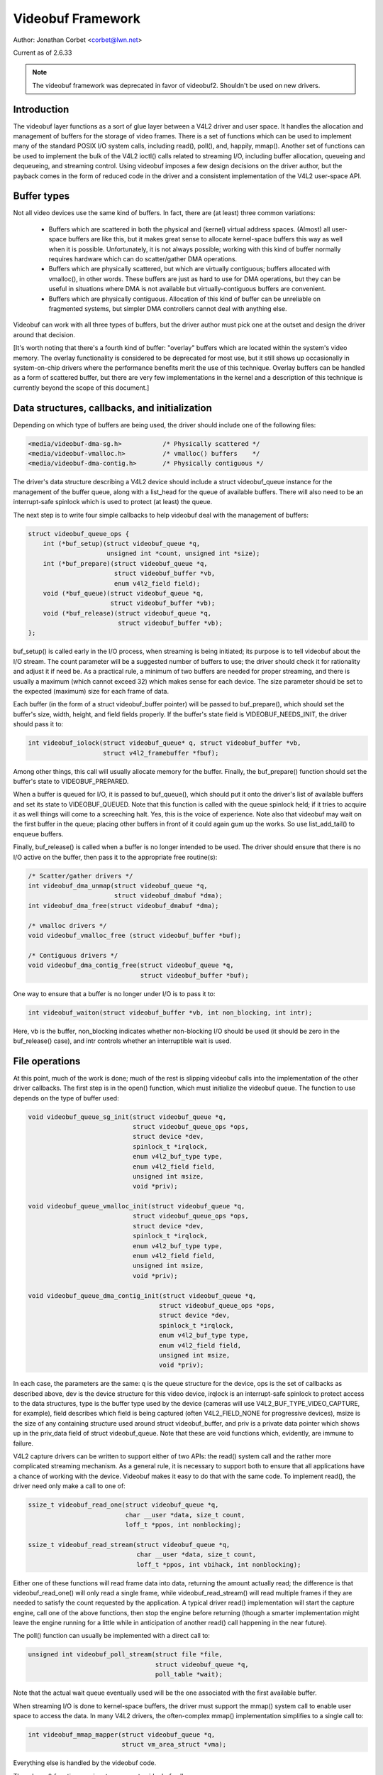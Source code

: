 .. _vb_framework:

Videobuf Framework
==================

Author: Jonathan Corbet <corbet@lwn.net>

Current as of 2.6.33

.. note::

   The videobuf framework was deprecated in favor of videobuf2. Shouldn't
   be used on new drivers.

Introduction
------------

The videobuf layer functions as a sort of glue layer between a V4L2 driver
and user space.  It handles the allocation and management of buffers for
the storage of video frames.  There is a set of functions which can be used
to implement many of the standard POSIX I/O system calls, including read(),
poll(), and, happily, mmap().  Another set of functions can be used to
implement the bulk of the V4L2 ioctl() calls related to streaming I/O,
including buffer allocation, queueing and dequeueing, and streaming
control.  Using videobuf imposes a few design decisions on the driver
author, but the payback comes in the form of reduced code in the driver and
a consistent implementation of the V4L2 user-space API.

Buffer types
------------

Not all video devices use the same kind of buffers.  In fact, there are (at
least) three common variations:

 - Buffers which are scattered in both the physical and (kernel) virtual
   address spaces.  (Almost) all user-space buffers are like this, but it
   makes great sense to allocate kernel-space buffers this way as well when
   it is possible.  Unfortunately, it is not always possible; working with
   this kind of buffer normally requires hardware which can do
   scatter/gather DMA operations.

 - Buffers which are physically scattered, but which are virtually
   contiguous; buffers allocated with vmalloc(), in other words.  These
   buffers are just as hard to use for DMA operations, but they can be
   useful in situations where DMA is not available but virtually-contiguous
   buffers are convenient.

 - Buffers which are physically contiguous.  Allocation of this kind of
   buffer can be unreliable on fragmented systems, but simpler DMA
   controllers cannot deal with anything else.

Videobuf can work with all three types of buffers, but the driver author
must pick one at the outset and design the driver around that decision.

[It's worth noting that there's a fourth kind of buffer: "overlay" buffers
which are located within the system's video memory.  The overlay
functionality is considered to be deprecated for most use, but it still
shows up occasionally in system-on-chip drivers where the performance
benefits merit the use of this technique.  Overlay buffers can be handled
as a form of scattered buffer, but there are very few implementations in
the kernel and a description of this technique is currently beyond the
scope of this document.]

Data structures, callbacks, and initialization
----------------------------------------------

Depending on which type of buffers are being used, the driver should
include one of the following files:

.. code-block:: none

    <media/videobuf-dma-sg.h>		/* Physically scattered */
    <media/videobuf-vmalloc.h>		/* vmalloc() buffers	*/
    <media/videobuf-dma-contig.h>	/* Physically contiguous */

The driver's data structure describing a V4L2 device should include a
struct videobuf_queue instance for the management of the buffer queue,
along with a list_head for the queue of available buffers.  There will also
need to be an interrupt-safe spinlock which is used to protect (at least)
the queue.

The next step is to write four simple callbacks to help videobuf deal with
the management of buffers:

.. code-block:: none

    struct videobuf_queue_ops {
	int (*buf_setup)(struct videobuf_queue *q,
			 unsigned int *count, unsigned int *size);
	int (*buf_prepare)(struct videobuf_queue *q,
			   struct videobuf_buffer *vb,
			   enum v4l2_field field);
	void (*buf_queue)(struct videobuf_queue *q,
			  struct videobuf_buffer *vb);
	void (*buf_release)(struct videobuf_queue *q,
			    struct videobuf_buffer *vb);
    };

buf_setup() is called early in the I/O process, when streaming is being
initiated; its purpose is to tell videobuf about the I/O stream.  The count
parameter will be a suggested number of buffers to use; the driver should
check it for rationality and adjust it if need be.  As a practical rule, a
minimum of two buffers are needed for proper streaming, and there is
usually a maximum (which cannot exceed 32) which makes sense for each
device.  The size parameter should be set to the expected (maximum) size
for each frame of data.

Each buffer (in the form of a struct videobuf_buffer pointer) will be
passed to buf_prepare(), which should set the buffer's size, width, height,
and field fields properly.  If the buffer's state field is
VIDEOBUF_NEEDS_INIT, the driver should pass it to:

.. code-block:: none

    int videobuf_iolock(struct videobuf_queue* q, struct videobuf_buffer *vb,
			struct v4l2_framebuffer *fbuf);

Among other things, this call will usually allocate memory for the buffer.
Finally, the buf_prepare() function should set the buffer's state to
VIDEOBUF_PREPARED.

When a buffer is queued for I/O, it is passed to buf_queue(), which should
put it onto the driver's list of available buffers and set its state to
VIDEOBUF_QUEUED.  Note that this function is called with the queue spinlock
held; if it tries to acquire it as well things will come to a screeching
halt.  Yes, this is the voice of experience.  Note also that videobuf may
wait on the first buffer in the queue; placing other buffers in front of it
could again gum up the works.  So use list_add_tail() to enqueue buffers.

Finally, buf_release() is called when a buffer is no longer intended to be
used.  The driver should ensure that there is no I/O active on the buffer,
then pass it to the appropriate free routine(s):

.. code-block:: none

    /* Scatter/gather drivers */
    int videobuf_dma_unmap(struct videobuf_queue *q,
			   struct videobuf_dmabuf *dma);
    int videobuf_dma_free(struct videobuf_dmabuf *dma);

    /* vmalloc drivers */
    void videobuf_vmalloc_free (struct videobuf_buffer *buf);

    /* Contiguous drivers */
    void videobuf_dma_contig_free(struct videobuf_queue *q,
				  struct videobuf_buffer *buf);

One way to ensure that a buffer is no longer under I/O is to pass it to:

.. code-block:: none

    int videobuf_waiton(struct videobuf_buffer *vb, int non_blocking, int intr);

Here, vb is the buffer, non_blocking indicates whether non-blocking I/O
should be used (it should be zero in the buf_release() case), and intr
controls whether an interruptible wait is used.

File operations
---------------

At this point, much of the work is done; much of the rest is slipping
videobuf calls into the implementation of the other driver callbacks.  The
first step is in the open() function, which must initialize the
videobuf queue.  The function to use depends on the type of buffer used:

.. code-block:: none

    void videobuf_queue_sg_init(struct videobuf_queue *q,
				struct videobuf_queue_ops *ops,
				struct device *dev,
				spinlock_t *irqlock,
				enum v4l2_buf_type type,
				enum v4l2_field field,
				unsigned int msize,
				void *priv);

    void videobuf_queue_vmalloc_init(struct videobuf_queue *q,
				struct videobuf_queue_ops *ops,
				struct device *dev,
				spinlock_t *irqlock,
				enum v4l2_buf_type type,
				enum v4l2_field field,
				unsigned int msize,
				void *priv);

    void videobuf_queue_dma_contig_init(struct videobuf_queue *q,
				       struct videobuf_queue_ops *ops,
				       struct device *dev,
				       spinlock_t *irqlock,
				       enum v4l2_buf_type type,
				       enum v4l2_field field,
				       unsigned int msize,
				       void *priv);

In each case, the parameters are the same: q is the queue structure for the
device, ops is the set of callbacks as described above, dev is the device
structure for this video device, irqlock is an interrupt-safe spinlock to
protect access to the data structures, type is the buffer type used by the
device (cameras will use V4L2_BUF_TYPE_VIDEO_CAPTURE, for example), field
describes which field is being captured (often V4L2_FIELD_NONE for
progressive devices), msize is the size of any containing structure used
around struct videobuf_buffer, and priv is a private data pointer which
shows up in the priv_data field of struct videobuf_queue.  Note that these
are void functions which, evidently, are immune to failure.

V4L2 capture drivers can be written to support either of two APIs: the
read() system call and the rather more complicated streaming mechanism.  As
a general rule, it is necessary to support both to ensure that all
applications have a chance of working with the device.  Videobuf makes it
easy to do that with the same code.  To implement read(), the driver need
only make a call to one of:

.. code-block:: none

    ssize_t videobuf_read_one(struct videobuf_queue *q,
			      char __user *data, size_t count,
			      loff_t *ppos, int nonblocking);

    ssize_t videobuf_read_stream(struct videobuf_queue *q,
				 char __user *data, size_t count,
				 loff_t *ppos, int vbihack, int nonblocking);

Either one of these functions will read frame data into data, returning the
amount actually read; the difference is that videobuf_read_one() will only
read a single frame, while videobuf_read_stream() will read multiple frames
if they are needed to satisfy the count requested by the application.  A
typical driver read() implementation will start the capture engine, call
one of the above functions, then stop the engine before returning (though a
smarter implementation might leave the engine running for a little while in
anticipation of another read() call happening in the near future).

The poll() function can usually be implemented with a direct call to:

.. code-block:: none

    unsigned int videobuf_poll_stream(struct file *file,
				      struct videobuf_queue *q,
				      poll_table *wait);

Note that the actual wait queue eventually used will be the one associated
with the first available buffer.

When streaming I/O is done to kernel-space buffers, the driver must support
the mmap() system call to enable user space to access the data.  In many
V4L2 drivers, the often-complex mmap() implementation simplifies to a
single call to:

.. code-block:: none

    int videobuf_mmap_mapper(struct videobuf_queue *q,
			     struct vm_area_struct *vma);

Everything else is handled by the videobuf code.

The release() function requires two separate videobuf calls:

.. code-block:: none

    void videobuf_stop(struct videobuf_queue *q);
    int videobuf_mmap_free(struct videobuf_queue *q);

The call to videobuf_stop() terminates any I/O in progress - though it is
still up to the driver to stop the capture engine.  The call to
videobuf_mmap_free() will ensure that all buffers have been unmapped; if
so, they will all be passed to the buf_release() callback.  If buffers
remain mapped, videobuf_mmap_free() returns an error code instead.  The
purpose is clearly to cause the closing of the file descriptor to fail if
buffers are still mapped, but every driver in the 2.6.32 kernel cheerfully
ignores its return value.

ioctl() operations
------------------

The V4L2 API includes a very long list of driver callbacks to respond to
the many ioctl() commands made available to user space.  A number of these
- those associated with streaming I/O - turn almost directly into videobuf
calls.  The relevant helper functions are:

.. code-block:: none

    int videobuf_reqbufs(struct videobuf_queue *q,
			 struct v4l2_requestbuffers *req);
    int videobuf_querybuf(struct videobuf_queue *q, struct v4l2_buffer *b);
    int videobuf_qbuf(struct videobuf_queue *q, struct v4l2_buffer *b);
    int videobuf_dqbuf(struct videobuf_queue *q, struct v4l2_buffer *b,
		       int nonblocking);
    int videobuf_streamon(struct videobuf_queue *q);
    int videobuf_streamoff(struct videobuf_queue *q);

So, for example, a VIDIOC_REQBUFS call turns into a call to the driver's
vidioc_reqbufs() callback which, in turn, usually only needs to locate the
proper struct videobuf_queue pointer and pass it to videobuf_reqbufs().
These support functions can replace a great deal of buffer management
boilerplate in a lot of V4L2 drivers.

The vidioc_streamon() and vidioc_streamoff() functions will be a bit more
complex, of course, since they will also need to deal with starting and
stopping the capture engine.

Buffer allocation
-----------------

Thus far, we have talked about buffers, but have not looked at how they are
allocated.  The scatter/gather case is the most complex on this front.  For
allocation, the driver can leave buffer allocation entirely up to the
videobuf layer; in this case, buffers will be allocated as anonymous
user-space pages and will be very scattered indeed.  If the application is
using user-space buffers, no allocation is needed; the videobuf layer will
take care of calling get_user_pages() and filling in the scatterlist array.

If the driver needs to do its own memory allocation, it should be done in
the vidioc_reqbufs() function, *after* calling videobuf_reqbufs().  The
first step is a call to:

.. code-block:: none

    struct videobuf_dmabuf *videobuf_to_dma(struct videobuf_buffer *buf);

The returned videobuf_dmabuf structure (defined in
<media/videobuf-dma-sg.h>) includes a couple of relevant fields:

.. code-block:: none

    struct scatterlist  *sglist;
    int                 sglen;

The driver must allocate an appropriately-sized scatterlist array and
populate it with pointers to the pieces of the allocated buffer; sglen
should be set to the length of the array.

Drivers using the vmalloc() method need not (and cannot) concern themselves
with buffer allocation at all; videobuf will handle those details.  The
same is normally true of contiguous-DMA drivers as well; videobuf will
allocate the buffers (with dma_alloc_coherent()) when it sees fit.  That
means that these drivers may be trying to do high-order allocations at any
time, an operation which is not always guaranteed to work.  Some drivers
play tricks by allocating DMA space at system boot time; videobuf does not
currently play well with those drivers.

As of 2.6.31, contiguous-DMA drivers can work with a user-supplied buffer,
as long as that buffer is physically contiguous.  Normal user-space
allocations will not meet that criterion, but buffers obtained from other
kernel drivers, or those contained within huge pages, will work with these
drivers.

Filling the buffers
-------------------

The final part of a videobuf implementation has no direct callback - it's
the portion of the code which actually puts frame data into the buffers,
usually in response to interrupts from the device.  For all types of
drivers, this process works approximately as follows:

 - Obtain the next available buffer and make sure that somebody is actually
   waiting for it.

 - Get a pointer to the memory and put video data there.

 - Mark the buffer as done and wake up the process waiting for it.

Step (1) above is done by looking at the driver-managed list_head structure
- the one which is filled in the buf_queue() callback.  Because starting
the engine and enqueueing buffers are done in separate steps, it's possible
for the engine to be running without any buffers available - in the
vmalloc() case especially.  So the driver should be prepared for the list
to be empty.  It is equally possible that nobody is yet interested in the
buffer; the driver should not remove it from the list or fill it until a
process is waiting on it.  That test can be done by examining the buffer's
done field (a wait_queue_head_t structure) with waitqueue_active().

A buffer's state should be set to VIDEOBUF_ACTIVE before being mapped for
DMA; that ensures that the videobuf layer will not try to do anything with
it while the device is transferring data.

For scatter/gather drivers, the needed memory pointers will be found in the
scatterlist structure described above.  Drivers using the vmalloc() method
can get a memory pointer with:

.. code-block:: none

    void *videobuf_to_vmalloc(struct videobuf_buffer *buf);

For contiguous DMA drivers, the function to use is:

.. code-block:: none

    dma_addr_t videobuf_to_dma_contig(struct videobuf_buffer *buf);

The contiguous DMA API goes out of its way to hide the kernel-space address
of the DMA buffer from drivers.

The final step is to set the size field of the relevant videobuf_buffer
structure to the actual size of the captured image, set state to
VIDEOBUF_DONE, then call wake_up() on the done queue.  At this point, the
buffer is owned by the videobuf layer and the driver should not touch it
again.

Developers who are interested in more information can go into the relevant
header files; there are a few low-level functions declared there which have
not been talked about here.  Also worthwhile is the vivi driver
(drivers/media/platform/vivi.c), which is maintained as an example of how V4L2
drivers should be written.  Vivi only uses the vmalloc() API, but it's good
enough to get started with.  Note also that all of these calls are exported
GPL-only, so they will not be available to non-GPL kernel modules.
